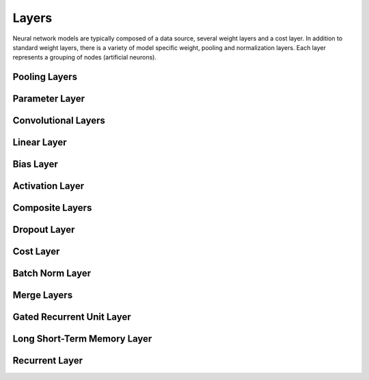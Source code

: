 .. ---------------------------------------------------------------------------
.. Copyright 2015 Nervana Systems Inc.
.. Licensed under the Apache License, Version 2.0 (the "License");
.. you may not use this file except in compliance with the License.
.. You may obtain a copy of the License at
..
..      http://www.apache.org/licenses/LICENSE-2.0
..
.. Unless required by applicable law or agreed to in writing, software
.. distributed under the License is distributed on an "AS IS" BASIS,
.. WITHOUT WARRANTIES OR CONDITIONS OF ANY KIND, either express or implied.
.. See the License for the specific language governing permissions and
.. limitations under the License.
.. ---------------------------------------------------------------------------

Layers
======

Neural network models are typically composed of a data source, several weight
layers and a cost layer.  In addition to standard weight layers, there
is a variety of model specific weight, pooling and normalization layers.
Each layer represents a grouping of nodes (artificial neurons).


Pooling Layers
--------------
.. autosummary::
   neon.layers.layer.Pooling

Parameter Layer
----------------
.. autosummary::
   neon.layers.layer.ParameterLayer

Convolutional Layers
--------------------
.. autosummary::
   neon.layers.layer.Convolution
   neon.layers.layer.Deconv

Linear Layer
------------
.. autosummary::
   neon.layers.layer.Linear

Bias Layer
----------
.. autosummary::
   neon.layers.layer.Bias

Activation Layer
----------------
.. autosummary::
   neon.layers.layer.Activation

Composite Layers
-----------------
.. autosummary::
   neon.layers.layer.Affine
   neon.layers.layer.Conv

Dropout Layer
-------------
.. autosummary::
   neon.layers.layer.Dropout

Cost Layer
----------
.. autosummary::
   neon.layers.layer.GeneralizedCost
   neon.layers.layer.GeneralizedCostMask

Batch Norm Layer
----------------
.. autosummary::
   neon.layers.layer.BatchNorm

Merge Layers
------------
.. autosummary::
   neon.layers.merge.MergeSum
   neon.layers.merge.MergeConcat
   neon.layers.merge.MergeConcatSequence

Gated Recurrent Unit Layer
--------------------------
.. autosummary::
   neon.layers.recurrent.GRU

Long Short-Term Memory Layer
----------------------------
.. autosummary::
   neon.layers.recurrent.LSTM

Recurrent Layer
----------------
.. autosummary::
   neon.layers.recurrent.Recurrent
